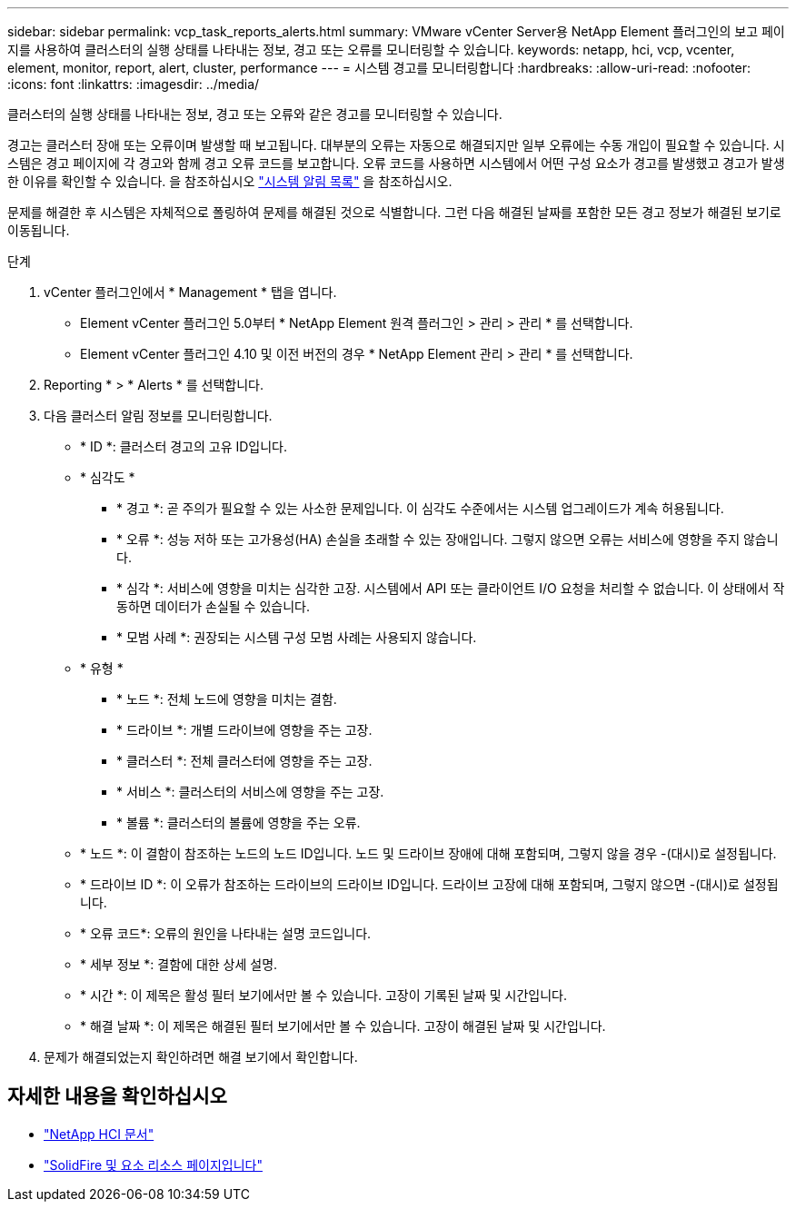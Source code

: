 ---
sidebar: sidebar 
permalink: vcp_task_reports_alerts.html 
summary: VMware vCenter Server용 NetApp Element 플러그인의 보고 페이지를 사용하여 클러스터의 실행 상태를 나타내는 정보, 경고 또는 오류를 모니터링할 수 있습니다. 
keywords: netapp, hci, vcp, vcenter, element, monitor, report, alert, cluster, performance 
---
= 시스템 경고를 모니터링합니다
:hardbreaks:
:allow-uri-read: 
:nofooter: 
:icons: font
:linkattrs: 
:imagesdir: ../media/


[role="lead"]
클러스터의 실행 상태를 나타내는 정보, 경고 또는 오류와 같은 경고를 모니터링할 수 있습니다.

경고는 클러스터 장애 또는 오류이며 발생할 때 보고됩니다. 대부분의 오류는 자동으로 해결되지만 일부 오류에는 수동 개입이 필요할 수 있습니다. 시스템은 경고 페이지에 각 경고와 함께 경고 오류 코드를 보고합니다. 오류 코드를 사용하면 시스템에서 어떤 구성 요소가 경고를 발생했고 경고가 발생한 이유를 확인할 수 있습니다. 을 참조하십시오 link:vcp_reference_reports_alert_errors.html["시스템 알림 목록"] 을 참조하십시오.

문제를 해결한 후 시스템은 자체적으로 폴링하여 문제를 해결된 것으로 식별합니다. 그런 다음 해결된 날짜를 포함한 모든 경고 정보가 해결된 보기로 이동됩니다.

.단계
. vCenter 플러그인에서 * Management * 탭을 엽니다.
+
** Element vCenter 플러그인 5.0부터 * NetApp Element 원격 플러그인 > 관리 > 관리 * 를 선택합니다.
** Element vCenter 플러그인 4.10 및 이전 버전의 경우 * NetApp Element 관리 > 관리 * 를 선택합니다.


. Reporting * > * Alerts * 를 선택합니다.
. 다음 클러스터 알림 정보를 모니터링합니다.
+
** * ID *: 클러스터 경고의 고유 ID입니다.
** * 심각도 *
+
*** * 경고 *: 곧 주의가 필요할 수 있는 사소한 문제입니다. 이 심각도 수준에서는 시스템 업그레이드가 계속 허용됩니다.
*** * 오류 *: 성능 저하 또는 고가용성(HA) 손실을 초래할 수 있는 장애입니다. 그렇지 않으면 오류는 서비스에 영향을 주지 않습니다.
*** * 심각 *: 서비스에 영향을 미치는 심각한 고장. 시스템에서 API 또는 클라이언트 I/O 요청을 처리할 수 없습니다. 이 상태에서 작동하면 데이터가 손실될 수 있습니다.
*** * 모범 사례 *: 권장되는 시스템 구성 모범 사례는 사용되지 않습니다.


** * 유형 *
+
*** * 노드 *: 전체 노드에 영향을 미치는 결함.
*** * 드라이브 *: 개별 드라이브에 영향을 주는 고장.
*** * 클러스터 *: 전체 클러스터에 영향을 주는 고장.
*** * 서비스 *: 클러스터의 서비스에 영향을 주는 고장.
*** * 볼륨 *: 클러스터의 볼륨에 영향을 주는 오류.


** * 노드 *: 이 결함이 참조하는 노드의 노드 ID입니다. 노드 및 드라이브 장애에 대해 포함되며, 그렇지 않을 경우 -(대시)로 설정됩니다.
** * 드라이브 ID *: 이 오류가 참조하는 드라이브의 드라이브 ID입니다. 드라이브 고장에 대해 포함되며, 그렇지 않으면 -(대시)로 설정됩니다.
** * 오류 코드*: 오류의 원인을 나타내는 설명 코드입니다.
** * 세부 정보 *: 결함에 대한 상세 설명.
** * 시간 *: 이 제목은 활성 필터 보기에서만 볼 수 있습니다. 고장이 기록된 날짜 및 시간입니다.
** * 해결 날짜 *: 이 제목은 해결된 필터 보기에서만 볼 수 있습니다. 고장이 해결된 날짜 및 시간입니다.


. 문제가 해결되었는지 확인하려면 해결 보기에서 확인합니다.




== 자세한 내용을 확인하십시오

* https://docs.netapp.com/us-en/hci/index.html["NetApp HCI 문서"^]
* https://www.netapp.com/data-storage/solidfire/documentation["SolidFire 및 요소 리소스 페이지입니다"^]

